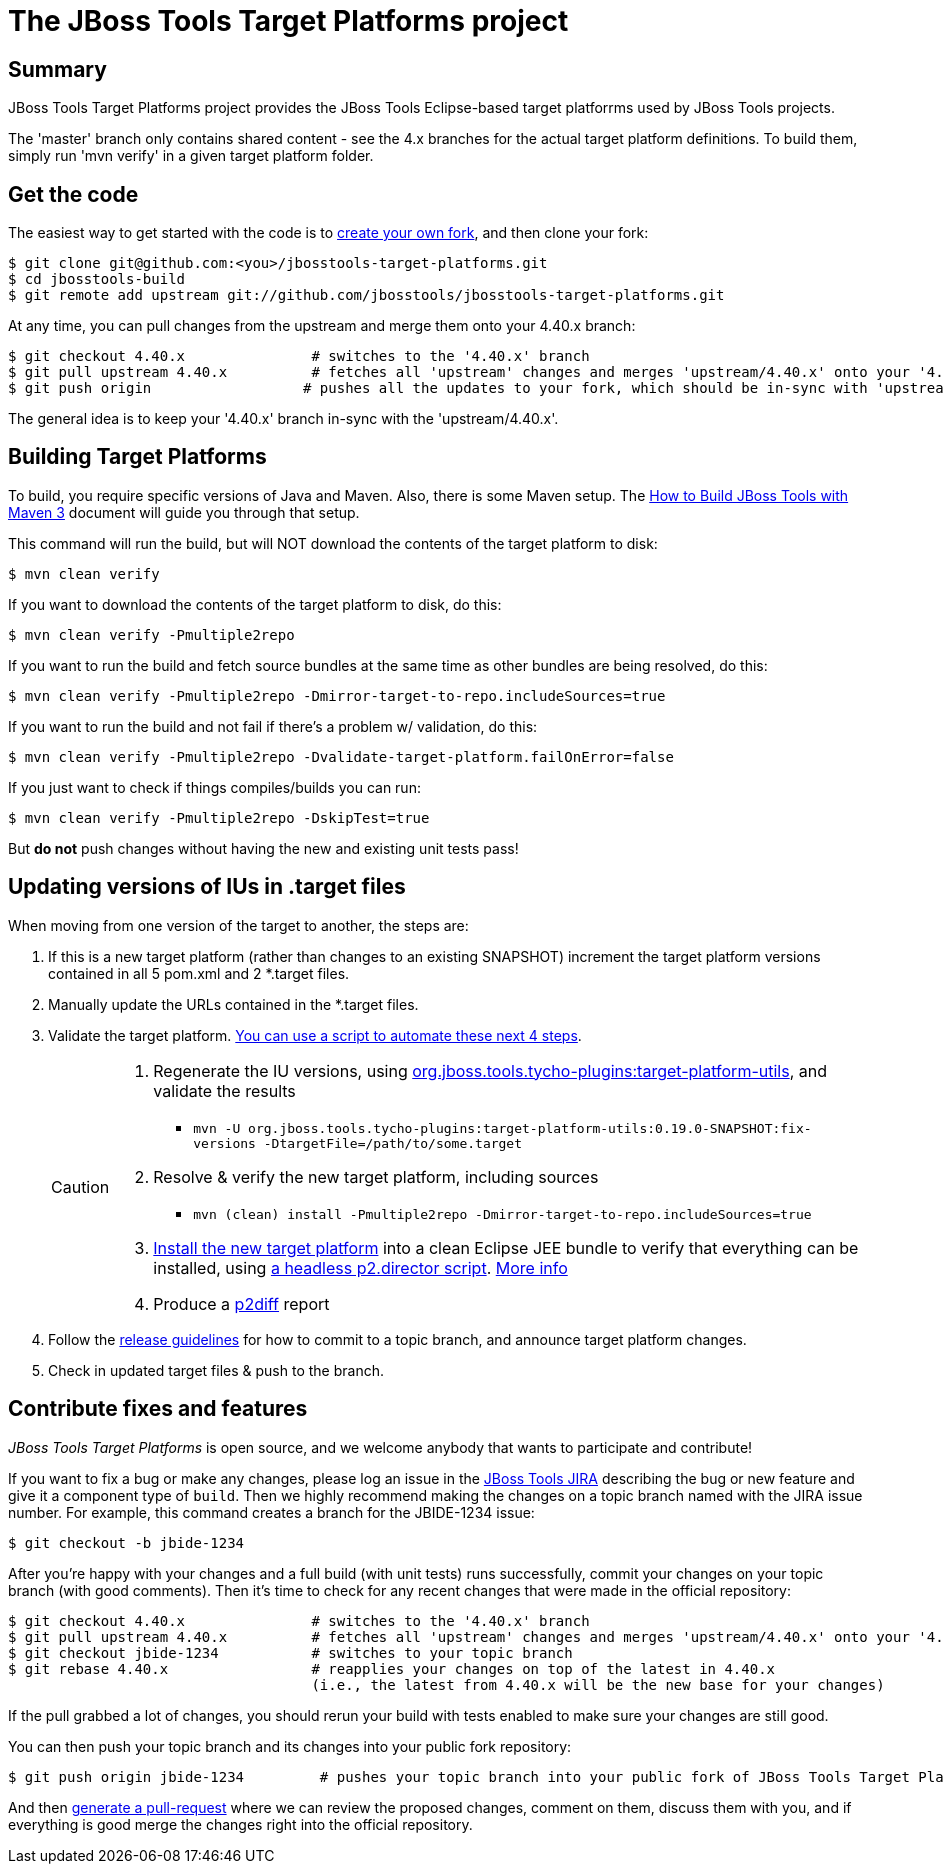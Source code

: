 # The JBoss Tools Target Platforms project


## Summary

JBoss Tools Target Platforms project provides the JBoss Tools Eclipse-based target platforrms used by JBoss Tools projects.

The 'master' branch only contains shared content - see the 4.x branches for the actual target platform definitions. To build them, simply run 'mvn verify' in a given target platform folder.


## Get the code

The easiest way to get started with the code is to http://help.github.com/forking/[create your own fork], 
and then clone your fork:

    $ git clone git@github.com:<you>/jbosstools-target-platforms.git
    $ cd jbosstools-build
    $ git remote add upstream git://github.com/jbosstools/jbosstools-target-platforms.git
  
At any time, you can pull changes from the upstream and merge them onto your 4.40.x branch:

    $ git checkout 4.40.x               # switches to the '4.40.x' branch
    $ git pull upstream 4.40.x          # fetches all 'upstream' changes and merges 'upstream/4.40.x' onto your '4.40.x' branch
    $ git push origin                  # pushes all the updates to your fork, which should be in-sync with 'upstream'

The general idea is to keep your '4.40.x' branch in-sync with the
'upstream/4.40.x'.


## Building Target Platforms

To build, you require specific versions of Java and Maven. Also, there is some Maven setup. 
The https://community.jboss.org/wiki/HowToBuildJBossToolsWithMaven3[How to Build JBoss Tools with Maven 3]
document will guide you through that setup.

This command will run the build, but will NOT download the contents of the target platform to disk:

    $ mvn clean verify

If you want to download the contents of the target platform to disk, do this:

    $ mvn clean verify -Pmultiple2repo

If you want to run the build and fetch source bundles at the same time as other bundles are being resolved, do this:

    $ mvn clean verify -Pmultiple2repo -Dmirror-target-to-repo.includeSources=true

If you want to run the build and not fail if there's a problem w/ validation, do this:

    $ mvn clean verify -Pmultiple2repo -Dvalidate-target-platform.failOnError=false

If you just want to check if things compiles/builds you can run:

    $ mvn clean verify -Pmultiple2repo -DskipTest=true

But *do not* push changes without having the new and existing unit tests pass!
 

## Updating versions of IUs in .target files

When moving from one version of the target to another, the steps are:

. If this is a new target platform (rather than changes to an existing SNAPSHOT) increment the target platform versions contained in all 5 pom.xml and 2 *.target files.

. Manually update the URLs contained in the *.target files.

. Validate the target platform. https://github.com/jbosstools/jbosstools-build-ci/tree/master/util/verifyTarget.sh[You can use a script to automate these next 4 steps].
+
[CAUTION]
====
. Regenerate the IU versions, using https://github.com/jbosstools/jbosstools-maven-plugins/wiki[org.jboss.tools.tycho-plugins:target-platform-utils], and validate the results
* `mvn -U org.jboss.tools.tycho-plugins:target-platform-utils:0.19.0-SNAPSHOT:fix-versions -DtargetFile=/path/to/some.target`

. Resolve & verify the new target platform, including sources
* `mvn (clean) install -Pmultiple2repo -Dmirror-target-to-repo.includeSources=true`

. https://github.com/jbosstools/jbosstools-build-ci/blob/master/util/installFromTarget.sh[Install the new target platform] into a clean Eclipse JEE bundle to verify that everything can be installed, using http://download.jboss.org/jbosstools/updates/scripted-installation/director.xml[a headless p2.director script]. http://download.jboss.org/jbosstools/updates/scripted-installation/[More info]

. Produce a https://github.com/irbull/p2diff[p2diff] report
====

. Follow the https://github.com/jbosstools/jbosstools-devdoc/blob/master/building/target_platforms/target_platforms_updates.adoc[release guidelines] for how to commit to a topic branch, and announce target platform changes.

. Check in updated target files &amp; push to the branch.




## Contribute fixes and features

_JBoss Tools Target Platforms_ is open source, and we welcome anybody that wants to
participate and contribute!

If you want to fix a bug or make any changes, please log an issue in
the https://issues.jboss.org/browse/JBIDE[JBoss Tools JIRA]
describing the bug or new feature and give it a component type of
`build`. Then we highly recommend making the changes on a
topic branch named with the JIRA issue number. For example, this
command creates a branch for the JBIDE-1234 issue:

    $ git checkout -b jbide-1234

After you're happy with your changes and a full build (with unit
tests) runs successfully, commit your changes on your topic branch
(with good comments). Then it's time to check for any recent changes
that were made in the official repository:

    $ git checkout 4.40.x               # switches to the '4.40.x' branch
    $ git pull upstream 4.40.x          # fetches all 'upstream' changes and merges 'upstream/4.40.x' onto your '4.40.x' branch
    $ git checkout jbide-1234           # switches to your topic branch
    $ git rebase 4.40.x                 # reapplies your changes on top of the latest in 4.40.x
                                        (i.e., the latest from 4.40.x will be the new base for your changes)

If the pull grabbed a lot of changes, you should rerun your build with
tests enabled to make sure your changes are still good.

You can then push your topic branch and its changes into your public fork repository:

    $ git push origin jbide-1234         # pushes your topic branch into your public fork of JBoss Tools Target Platforms

And then http://help.github.com/pull-requests/[generate a pull-request] where we can
review the proposed changes, comment on them, discuss them with you,
and if everything is good merge the changes right into the official
repository.
